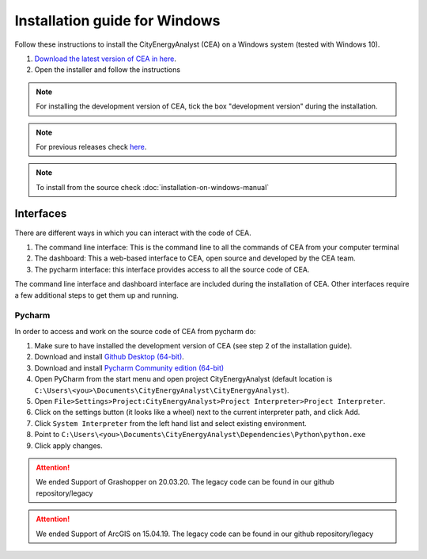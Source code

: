 Installation guide for Windows
==============================

Follow these instructions to install the CityEnergyAnalyst (CEA) on a Windows system (tested with Windows 10).

1. `Download the latest version of CEA in here`_.
2. Open the installer and follow the instructions

.. _`Download the latest version of CEA in here`: https://cityenergyanalyst.com/try-cea

.. note:: For installing the development version of CEA, tick the box "development version" during the installation.

.. note:: For previous releases check `here <https://github.com/architecture-building-systems/CityEnergyAnalyst/releases/>`__.

.. note:: To install from the source check :doc:`installation-on-windows-manual`

Interfaces
~~~~~~~~~~

There are different ways in which you can interact with the code of CEA.

#. The command line interface: This is the command line to all the commands of CEA from your computer terminal
#. The dashboard: This a web-based interface to CEA, open source and developed by the CEA team.
#. The pycharm interface: this interface provides access to all the source code of CEA.

The command line interface and dashboard interface are included during the installation of CEA.
Other interfaces require a few additional steps to get them up and running.

Pycharm
-------

In order to access and work on the source code of CEA from pycharm do:

#. Make sure to have installed the development version of CEA (see step 2 of the installation guide).
#. Download and install `Github Desktop (64-bit) <https://desktop.github.com/>`__.
#. Download and install `Pycharm Community edition (64-bit) <https://www.jetbrains.com/pycharm/download/#section=windows>`__
#. Open PyCharm from the start menu and open project CityEnergyAnalyst
   (default location is ``C:\Users\<you>\Documents\CityEnergyAnalyst\CityEnergyAnalyst``).
#. Open ``File>Settings>Project:CityEnergyAnalyst>Project Interpreter>Project Interpreter``.
#. Click on the settings button (it looks like a wheel) next to the current interpreter path, and click Add.
#. Click ``System Interpreter`` from the left hand list and select existing environment.
#. Point to ``C:\Users\<you>\Documents\CityEnergyAnalyst\Dependencies\Python\python.exe``
#. Click apply changes.

.. attention:: We ended Support of Grashopper on 20.03.20. The legacy code can be found in our github repository/legacy
.. attention:: We ended Support of ArcGIS on 15.04.19. The legacy code can be found in our github repository/legacy
